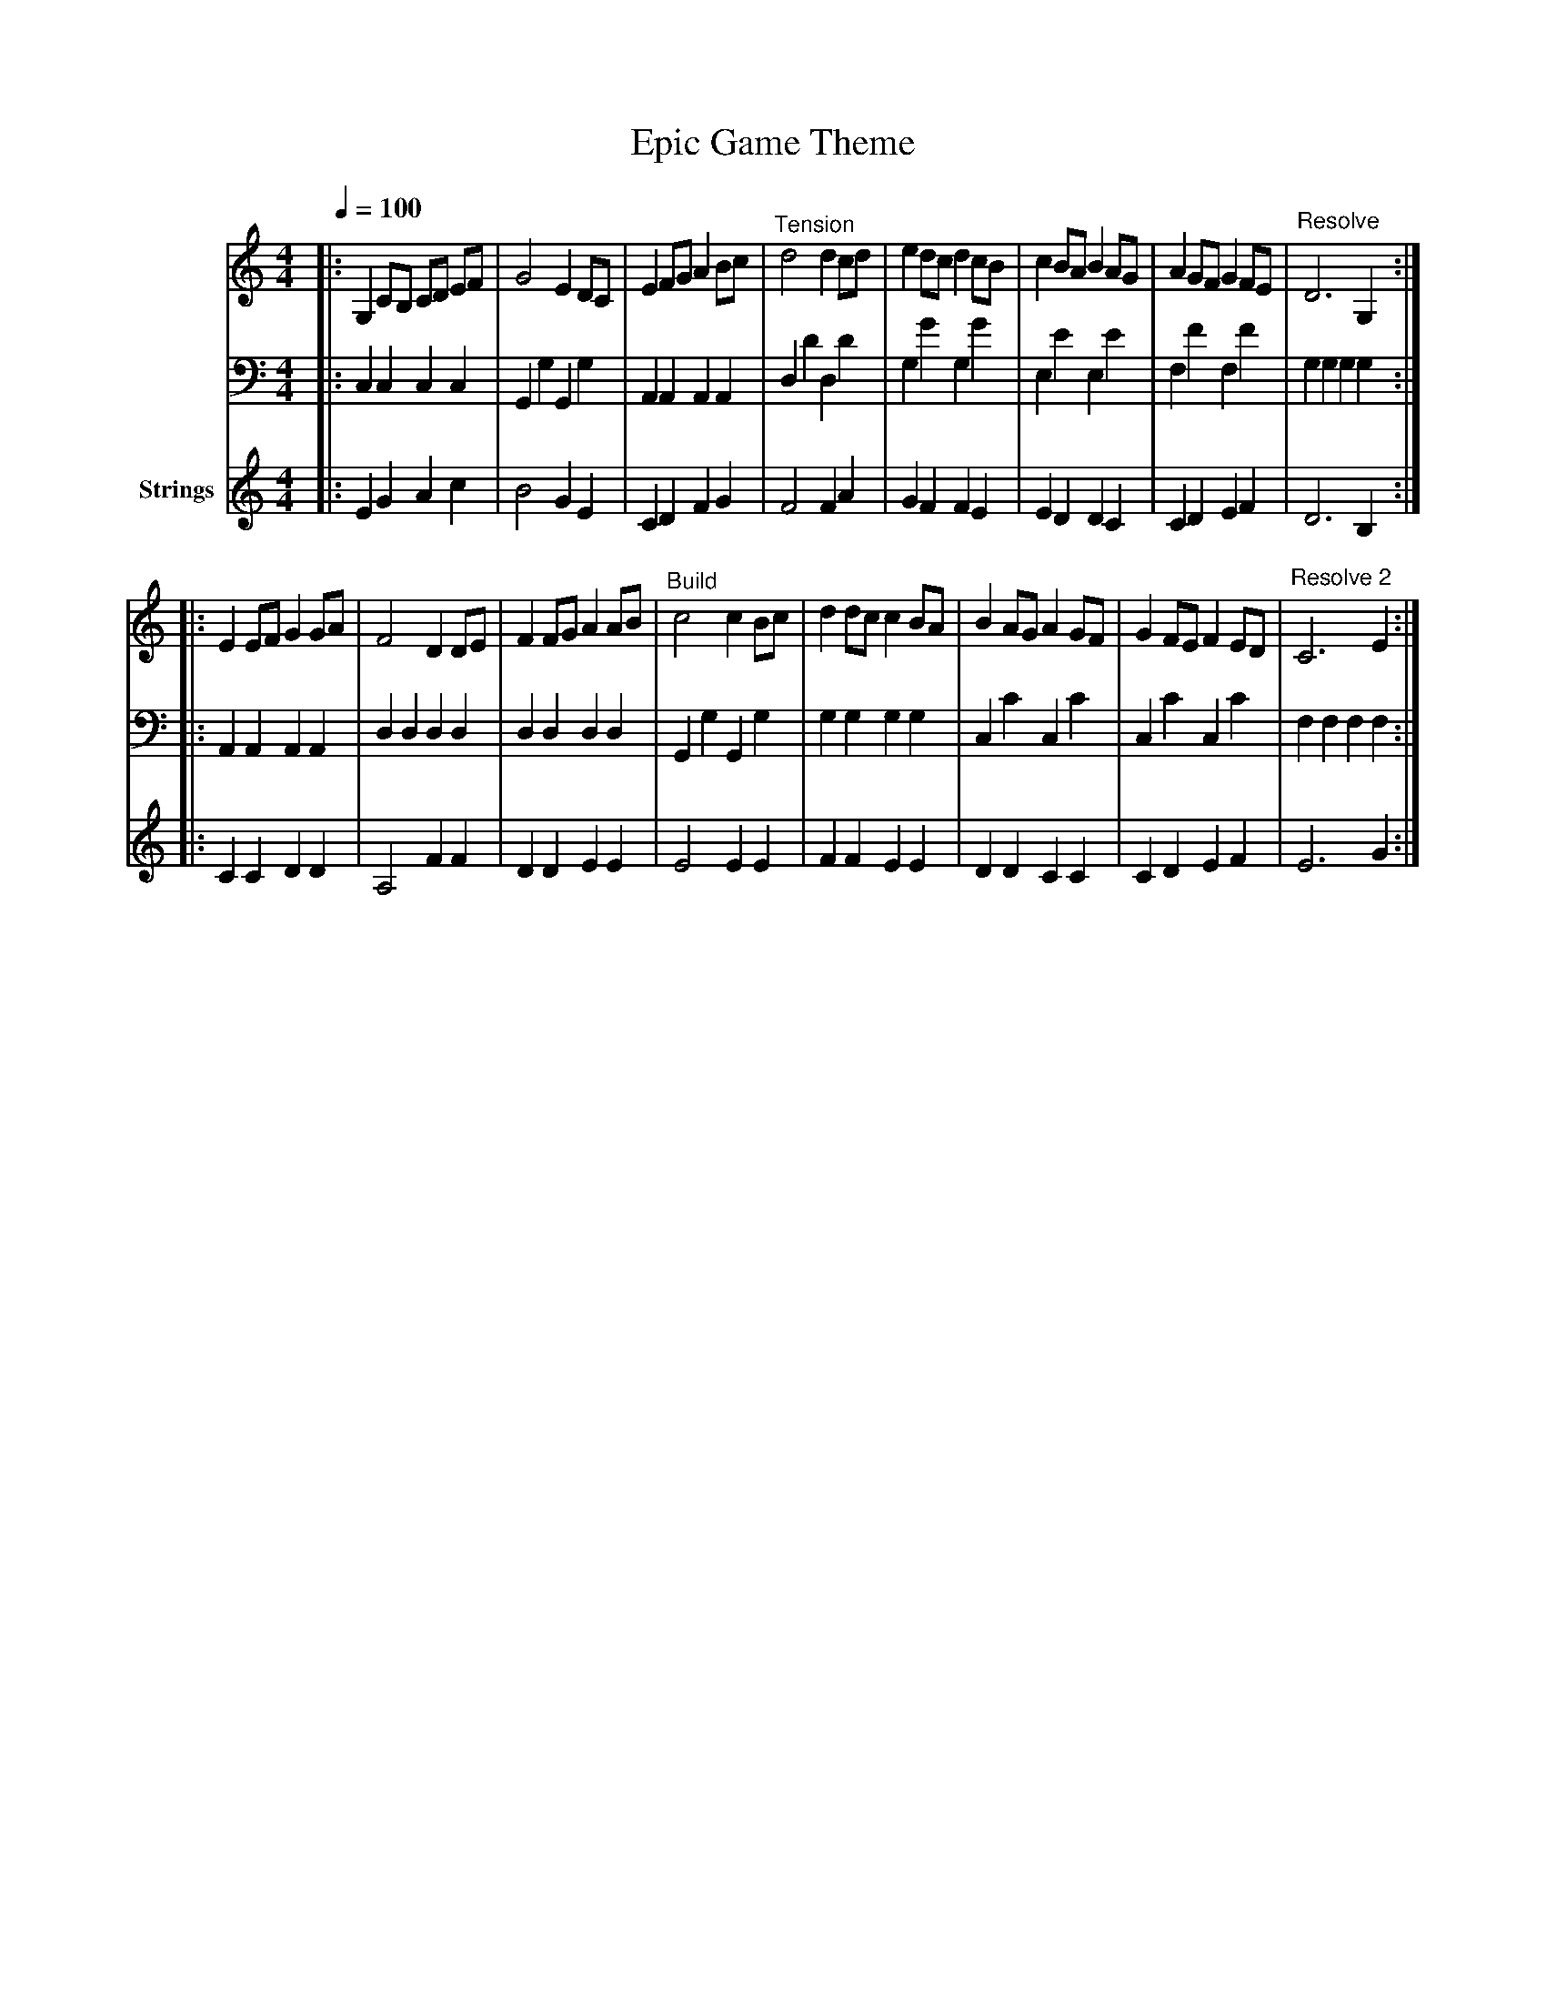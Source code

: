 X:1
T:Epic Game Theme
M:4/4
L:1/8
Q:1/4=100
K:C
V:1 clef=treble
V:2 clef=bass
V:3 clef=treble name="Strings"
[V:1]|:G,2 CB, CD EF|G4 E2 DC|E2 FG A2 Bc|"^Tension"d4 d2 cd|e2 dc d2 cB|c2 BA B2 AG|A2 GF G2 FE|"Resolve"D6 G,2:|
|:E2 EF G2 GA|F4 D2 DE|F2 FG A2 AB|"^Build"c4 c2 Bc|d2 dc c2 BA|B2 AG A2 GF|G2 FE F2 ED|"Resolve 2"C6 E2:|
[V:2]|:C,2 C,2 C,2 C,2|G,,2 G,2 G,,2 G,2|A,,2 A,,2 A,,2 A,,2|D,2 D2 D,2 D2|G,2 G2 G,2 G2|E,2 E2 E,2 E2|F,2 F2 F,2 F2|G,2 G,2 G,2 G,2:|
|:A,,2 A,,2 A,,2 A,,2|D,2 D,2 D,2 D,2|D,2 D,2 D,2 D,2|G,,2 G,2 G,,2 G,2|G,2 G,2 G,2 G,2|C,2 C2 C,2 C2|C,2 C2 C,2 C2|F,2 F,2 F,2 F,2:|
[V:3]|:E2 G2 A2 c2|B4 G2 E2|C2 D2 F2 G2|F4 F2 A2|G2 F2 F2 E2|E2 D2 D2 C2|C2 D2 E2 F2|D6 B,2:|
|:C2 C2 D2 D2|A,4 F2 F2|D2 D2 E2 E2|E4 E2 E2|F2 F2 E2 E2|D2 D2 C2 C2|C2 D2 E2 F2|E6 G2:|
